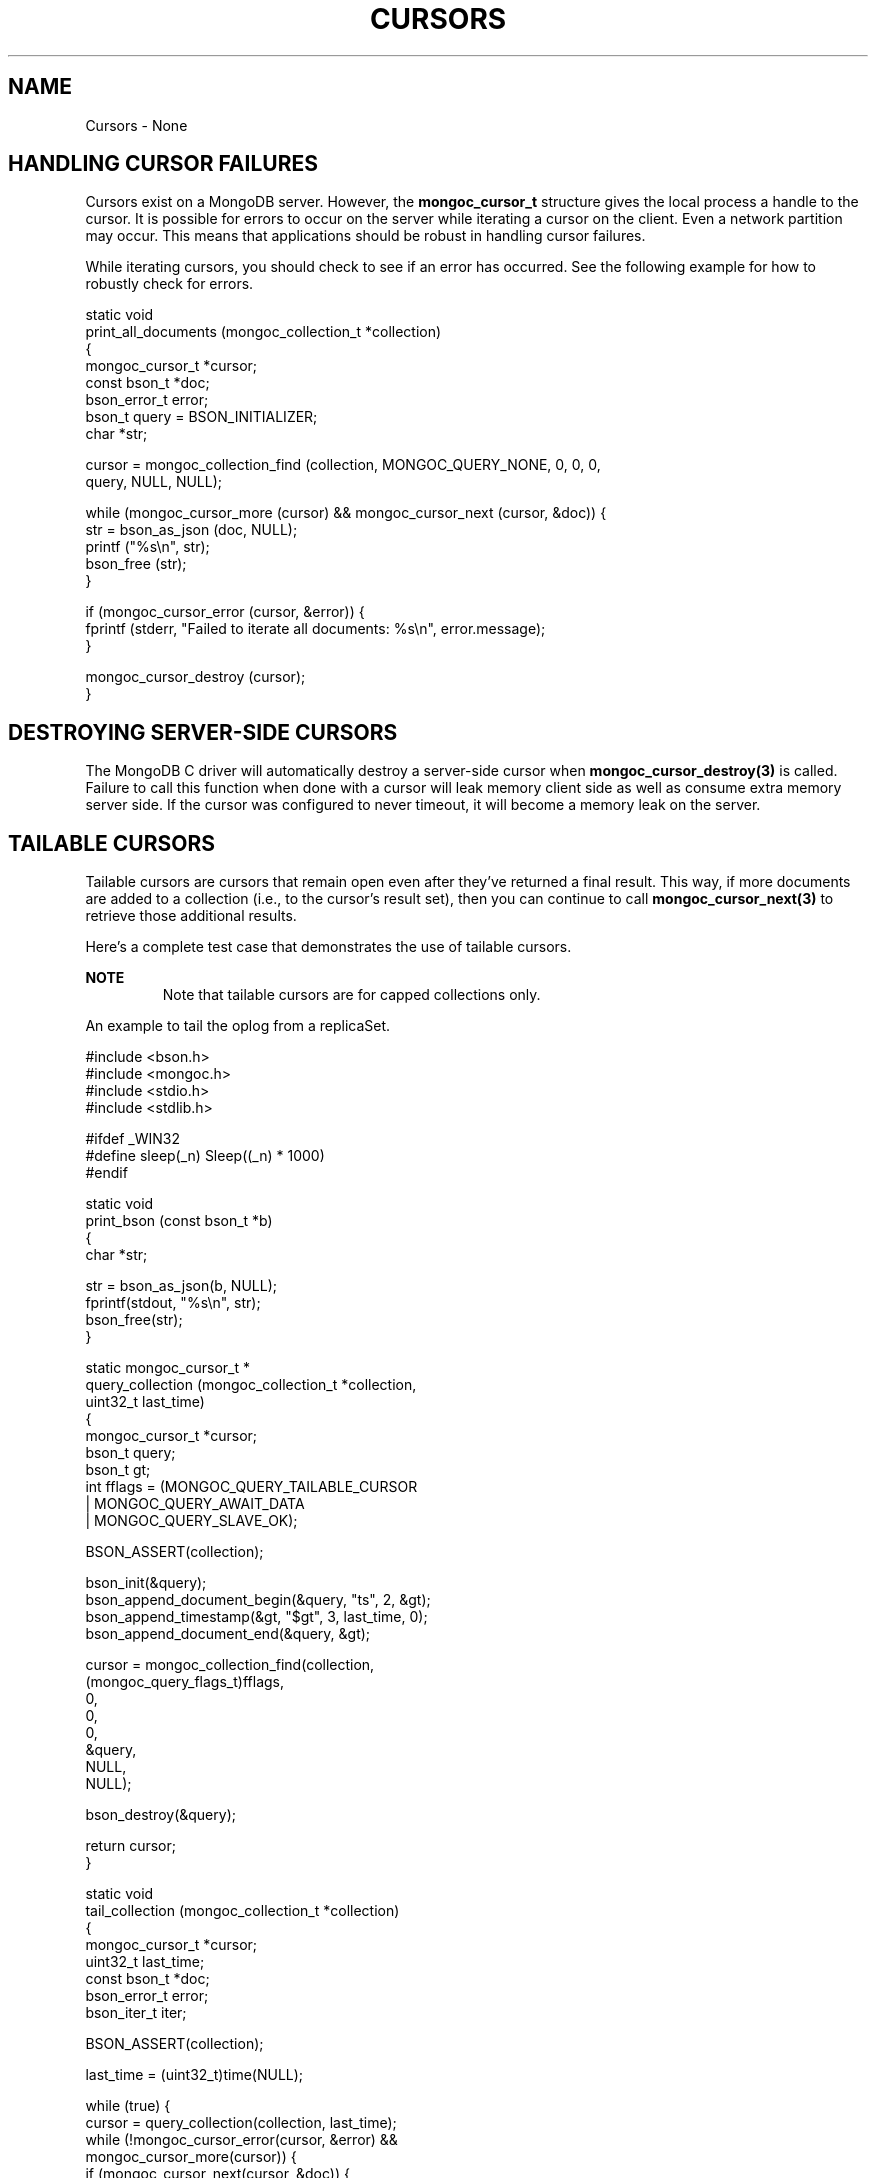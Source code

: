 .\" This manpage is Copyright (C) 2016 MongoDB, Inc.
.\" 
.\" Permission is granted to copy, distribute and/or modify this document
.\" under the terms of the GNU Free Documentation License, Version 1.3
.\" or any later version published by the Free Software Foundation;
.\" with no Invariant Sections, no Front-Cover Texts, and no Back-Cover Texts.
.\" A copy of the license is included in the section entitled "GNU
.\" Free Documentation License".
.\" 
.TH "CURSORS" "3" "2016\(hy09\(hy30" "MongoDB C Driver"
.SH NAME
Cursors \- None
.SH "HANDLING CURSOR FAILURES"


Cursors exist on a MongoDB server. However, the
.B mongoc_cursor_t
structure gives the local process a handle to the cursor. It is possible for errors to occur on the server while iterating a cursor on the client. Even a network partition may occur. This means that applications should be robust in handling cursor failures.

While iterating cursors, you should check to see if an error has occurred. See the following example for how to robustly check for errors.

.nf
static void
print_all_documents (mongoc_collection_t *collection)
{
   mongoc_cursor_t *cursor;
   const bson_t *doc;
   bson_error_t error;
   bson_t query = BSON_INITIALIZER;
   char *str;

   cursor = mongoc_collection_find (collection, MONGOC_QUERY_NONE, 0, 0, 0,
                                    query, NULL, NULL);

   while (mongoc_cursor_more (cursor) && mongoc_cursor_next (cursor, &doc)) {
      str = bson_as_json (doc, NULL);
      printf ("%s\en", str);
      bson_free (str);
   }

   if (mongoc_cursor_error (cursor, &error)) {
      fprintf (stderr, "Failed to iterate all documents: %s\en", error.message);
   }

   mongoc_cursor_destroy (cursor);
}
.fi

.SH "DESTROYING SERVER-SIDE CURSORS"


The MongoDB C driver will automatically destroy a server\(hyside cursor when
.B mongoc_cursor_destroy(3)
is called. Failure to call this function when done with a cursor will leak memory client side as well as consume extra memory server side. If the cursor was configured to never timeout, it will become a memory leak on the server.

.SH "TAILABLE CURSORS"


Tailable cursors are cursors that remain open even after they've returned a final result. This way, if more documents are added to a collection (i.e., to the cursor's result set), then you can continue to call
.B mongoc_cursor_next(3)
to retrieve those additional results.

Here's a complete test case that demonstrates the use of tailable cursors.

.B NOTE
.RS
Note that tailable cursors are for capped collections only.
.RE

An example to tail the oplog from a replicaSet.
.nf

#include <bson.h>
#include <mongoc.h>
#include <stdio.h>
#include <stdlib.h>

#ifdef _WIN32
#define sleep(_n) Sleep((_n) * 1000)
#endif


static void
print_bson (const bson_t *b)
{
   char *str;

   str = bson_as_json(b, NULL);
   fprintf(stdout, "%s\en", str);
   bson_free(str);
}


static mongoc_cursor_t *
query_collection (mongoc_collection_t *collection,
                  uint32_t        last_time)
{
   mongoc_cursor_t *cursor;
   bson_t query;
   bson_t gt;
   int fflags = (MONGOC_QUERY_TAILABLE_CURSOR
         | MONGOC_QUERY_AWAIT_DATA
         | MONGOC_QUERY_SLAVE_OK);

   BSON_ASSERT(collection);

   bson_init(&query);
   bson_append_document_begin(&query, "ts", 2, &gt);
   bson_append_timestamp(&gt, "$gt", 3, last_time, 0);
   bson_append_document_end(&query, &gt);

   cursor = mongoc_collection_find(collection,
                                   (mongoc_query_flags_t)fflags,
                                   0,
                                   0,
                                   0,
                                   &query,
                                   NULL,
                                   NULL);

   bson_destroy(&query);

   return cursor;
}


static void
tail_collection (mongoc_collection_t *collection)
{
   mongoc_cursor_t *cursor;
   uint32_t last_time;
   const bson_t *doc;
   bson_error_t error;
   bson_iter_t iter;

   BSON_ASSERT(collection);

   last_time = (uint32_t)time(NULL);

   while (true) {
      cursor = query_collection(collection, last_time);
      while (!mongoc_cursor_error(cursor, &error) &&
             mongoc_cursor_more(cursor)) {
         if (mongoc_cursor_next(cursor, &doc)) {
            if (bson_iter_init_find(&iter, doc, "ts") &&
                BSON_ITER_HOLDS_TIMESTAMP(&iter)) {
               bson_iter_timestamp(&iter, &last_time, NULL);
            }
            print_bson(doc);
         }
      }
      if (mongoc_cursor_error(cursor, &error)) {
         if (error.domain == MONGOC_ERROR_SERVER) {
            fprintf(stderr, "%s\en", error.message);
            exit(1);
         }
      }

      mongoc_cursor_destroy(cursor);
      sleep(1);
   }
}


int
main (int   argc,
      char *argv[])
{
   mongoc_collection_t *collection;
   mongoc_client_t *client;

   if (argc != 2) {
      fprintf(stderr, "usage: %s MONGO_URI\en", argv[0]);
      return EXIT_FAILURE;
   }

   mongoc_init();

   client = mongoc_client_new(argv[1]);
   if (!client) {
      fprintf(stderr, "Invalid URI: \e"%s\e"\en", argv[1]);
      return EXIT_FAILURE;
   }

   mongoc_client_set_error_api (client, 2);

   collection = mongoc_client_get_collection(client, "local", "oplog.rs");

   tail_collection(collection);

   mongoc_collection_destroy(collection);
   mongoc_client_destroy(client);

   return 0;
}
.fi

Let's compile and run this example against a replica set to see updates as they are made.

.B $ 
.B gcc -Wall -o mongoc-tail mongoc-tail.c $(pkg-config --cflags --libs libmongoc-1.0)
.B $ 
.B ./mongoc-tail mongodb://example.com/?replicaSet=myReplSet
.B { "ts" : { "$timestamp" : { "t" : 1400023818, "i" : 1 } }, "h" : -8458503739429355503, "v" : 2, "op" : "i", "ns" : "test.test", "o" : { "_id" : { "$oid" : "5372ab0a25164be923d10d50" } } }

.B NOTE
.RS
The line of output is a sample from performing
.B db.test.insert({})
from the mongo shell on the given replicaSet.
.RE

See also
.B mongoc_cursor_set_max_await_time_ms
.


.B
.SH COLOPHON
This page is part of MongoDB C Driver.
Please report any bugs at https://jira.mongodb.org/browse/CDRIVER.